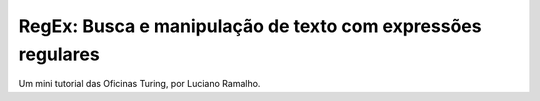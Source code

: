 ============================================================
RegEx: Busca e manipulação de texto com expressões regulares
============================================================

Um mini tutorial das Oficinas Turing, por Luciano Ramalho.
